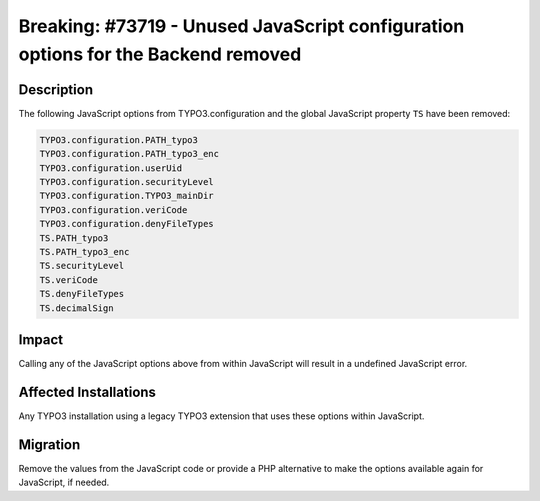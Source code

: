 ==================================================================================
Breaking: #73719 - Unused JavaScript configuration options for the Backend removed
==================================================================================

Description
===========

The following JavaScript options from TYPO3.configuration and the global JavaScript property ``TS`` have been removed:

.. code-block:: javascript

	TYPO3.configuration.PATH_typo3
	TYPO3.configuration.PATH_typo3_enc
	TYPO3.configuration.userUid
	TYPO3.configuration.securityLevel
	TYPO3.configuration.TYPO3_mainDir
	TYPO3.configuration.veriCode
	TYPO3.configuration.denyFileTypes
	TS.PATH_typo3
	TS.PATH_typo3_enc
	TS.securityLevel
	TS.veriCode
	TS.denyFileTypes
	TS.decimalSign


Impact
======

Calling any of the JavaScript options above from within JavaScript will result in a undefined JavaScript error.


Affected Installations
======================

Any TYPO3 installation using a legacy TYPO3 extension that uses these options within JavaScript.


Migration
=========

Remove the values from the JavaScript code or provide a PHP alternative to make the options available again for
JavaScript, if needed.